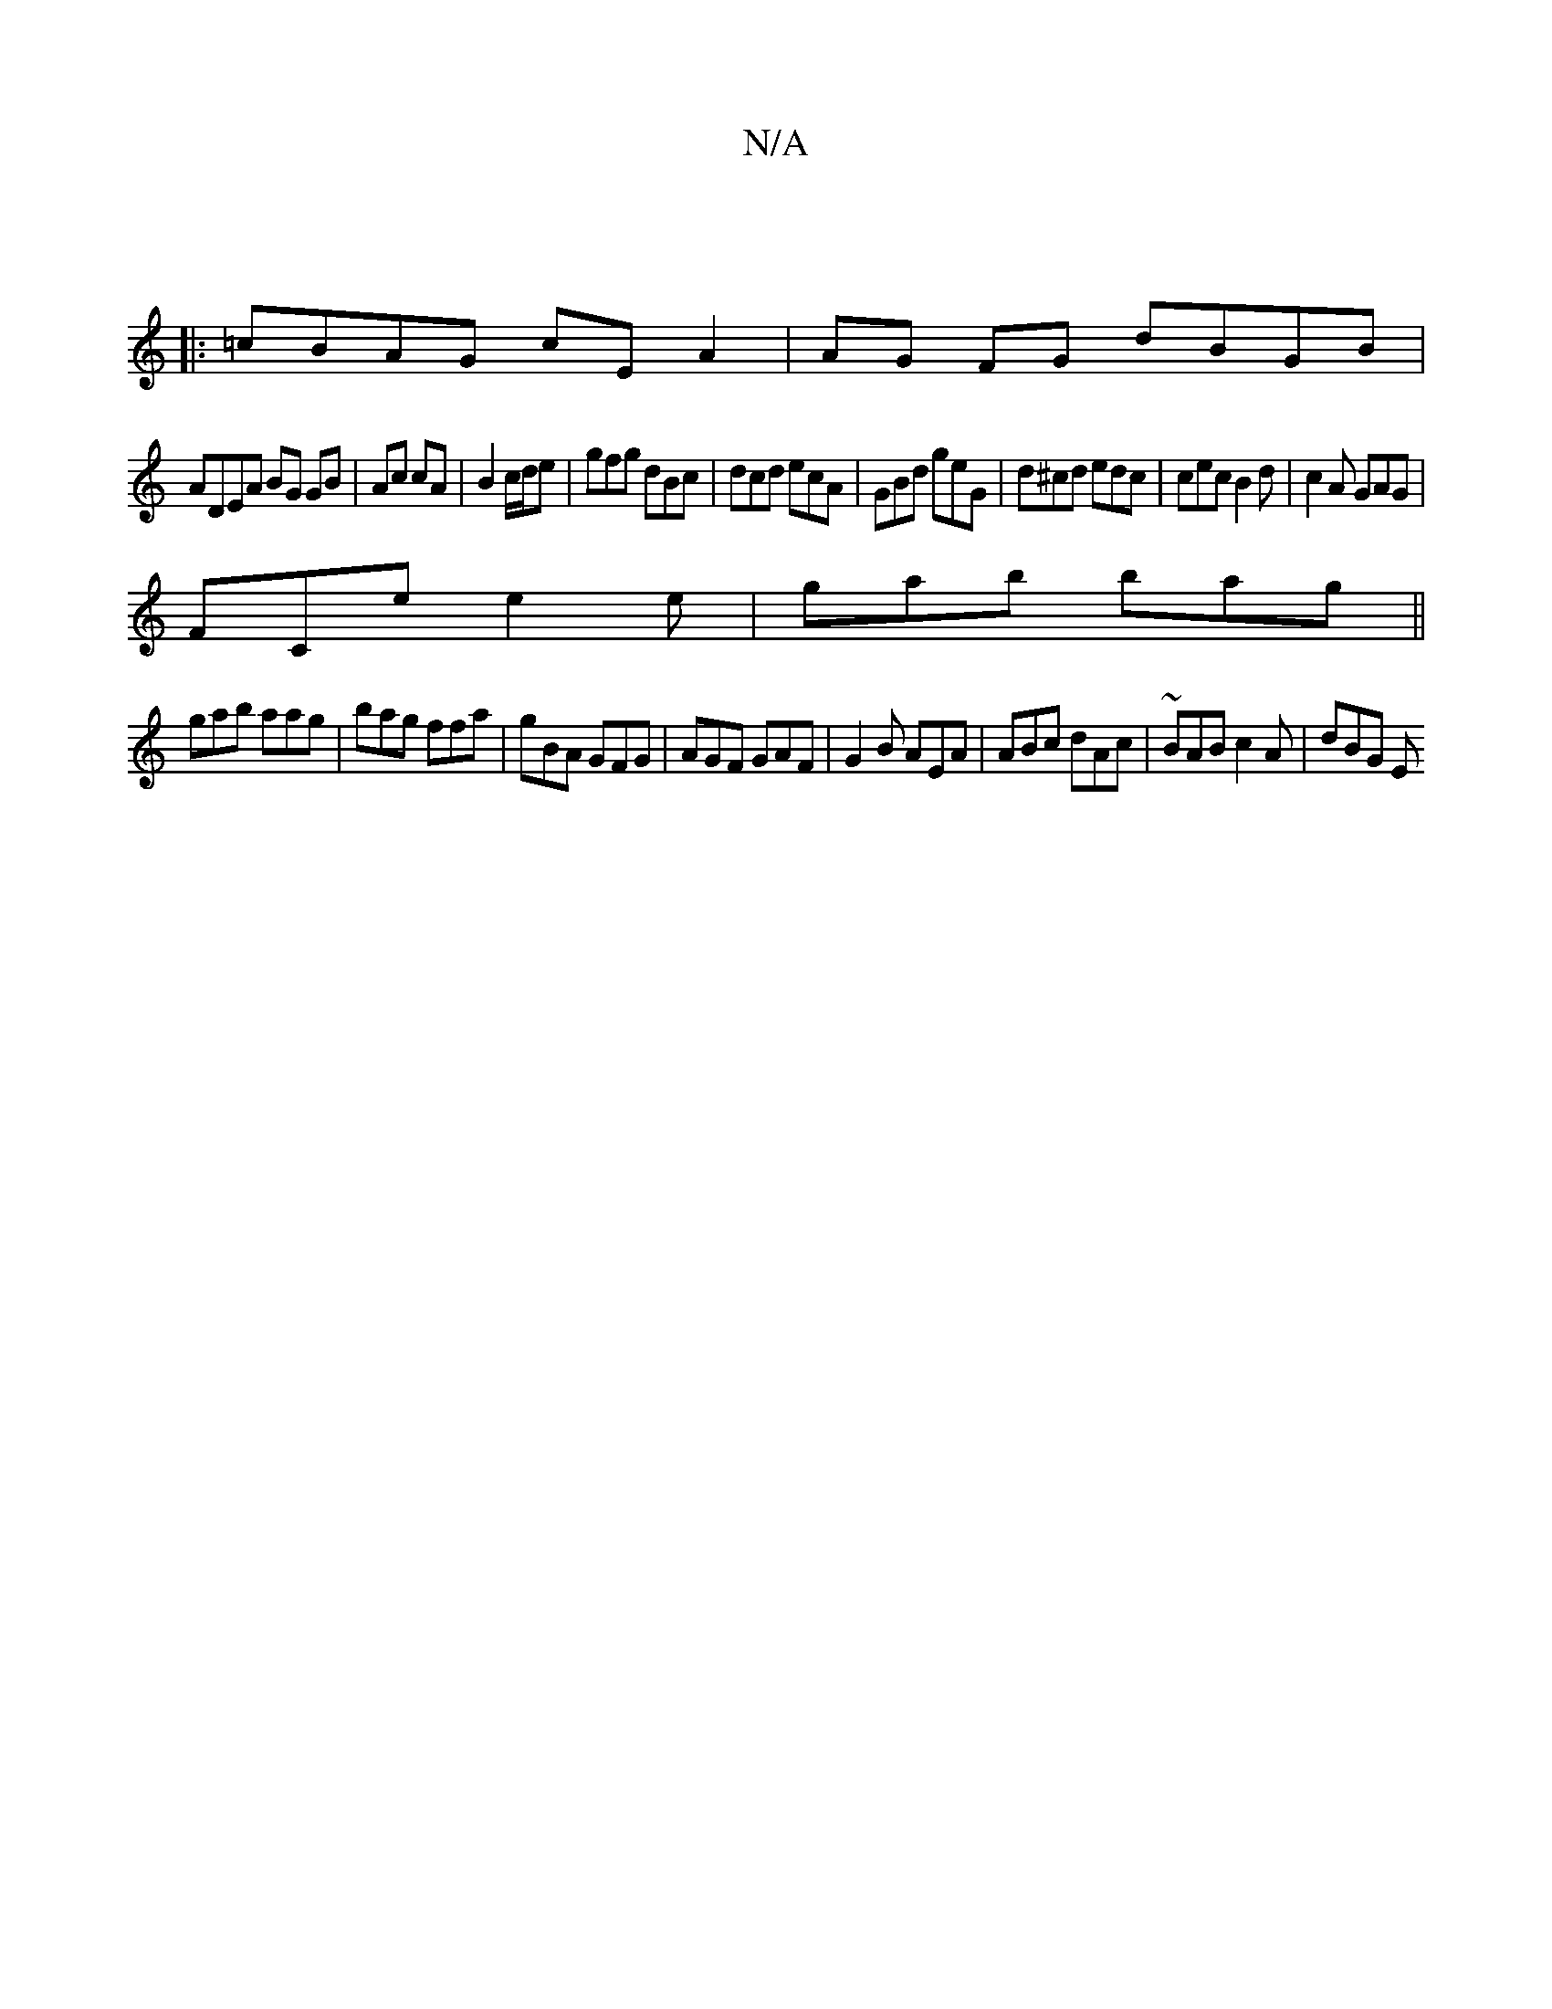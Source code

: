 X:1
T:N/A
M:4/4
R:N/A
K:Cmajor
:|
|: =cBAG cEA2 | AG FG dBGB |
ADEA BG GB|Ac cA | B2 c/d/e | gfg dBc | dcd ecA | GBd geG | d^cd edc|cec B2 d|c2A GAG|
FCe e2e|gab bag||
gab aag|bag ffa|gBA GFG|AGF GAF|G2B AEA|ABc dAc|~BAB c2A |dBG E